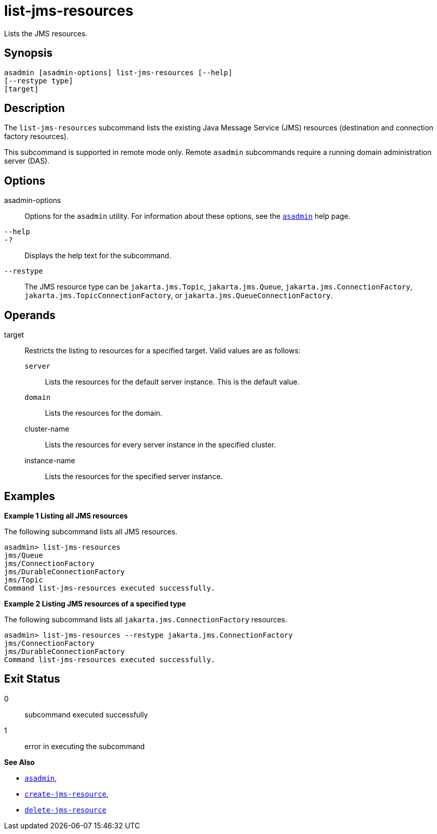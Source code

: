 [[list-jms-resources]]
= list-jms-resources

Lists the JMS resources.

[[synopsis]]
== Synopsis

[source,shell]
----
asadmin [asadmin-options] list-jms-resources [--help]
[--restype type]
[target]
----

[[description]]
== Description

The `list-jms-resources` subcommand lists the existing Java Message Service (JMS) resources (destination and connection factory resources).

This subcommand is supported in remote mode only. Remote `asadmin` subcommands require a running domain administration server (DAS).

[[options]]
== Options

asadmin-options::
  Options for the `asadmin` utility. For information about these options, see the xref:asadmin.adoc#asadmin-1m[`asadmin`] help page.
`--help`::
`-?`::
  Displays the help text for the subcommand.
`--restype`::
  The JMS resource type can be `jakarta.jms.Topic`, `jakarta.jms.Queue`, `jakarta.jms.ConnectionFactory`, `jakarta.jms.TopicConnectionFactory`, or `jakarta.jms.QueueConnectionFactory`.

[[operands]]
== Operands

target::
  Restricts the listing to resources for a specified target. Valid values are as follows: +
  `server`;;
    Lists the resources for the default server instance. This is the default value.
  `domain`;;
    Lists the resources for the domain.
  cluster-name;;
    Lists the resources for every server instance in the specified cluster.
  instance-name;;
    Lists the resources for the specified server instance.

[[examples]]
== Examples

*Example 1 Listing all JMS resources*

The following subcommand lists all JMS resources.

[source,shell]
----
asadmin> list-jms-resources
jms/Queue
jms/ConnectionFactory
jms/DurableConnectionFactory
jms/Topic
Command list-jms-resources executed successfully.
----

*Example 2 Listing JMS resources of a specified type*

The following subcommand lists all `jakarta.jms.ConnectionFactory` resources.

[source,shell]
----
asadmin> list-jms-resources --restype jakarta.jms.ConnectionFactory
jms/ConnectionFactory
jms/DurableConnectionFactory
Command list-jms-resources executed successfully.
----

[[exit-status]]
== Exit Status

0::
  subcommand executed successfully
1::
  error in executing the subcommand

*See Also*

* xref:asadmin.adoc#asadmin-1m[`asadmin`],
* xref:create-jms-resource.adoc#create-jms-resource[`create-jms-resource`],
* xref:delete-jms-resource.adoc#delete-jms-resource[`delete-jms-resource`]


